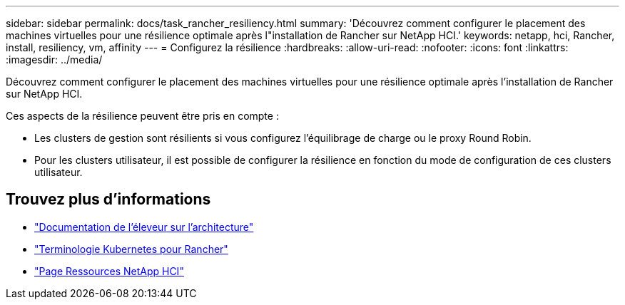 ---
sidebar: sidebar 
permalink: docs/task_rancher_resiliency.html 
summary: 'Découvrez comment configurer le placement des machines virtuelles pour une résilience optimale après l"installation de Rancher sur NetApp HCI.' 
keywords: netapp, hci, Rancher, install, resiliency, vm, affinity 
---
= Configurez la résilience
:hardbreaks:
:allow-uri-read: 
:nofooter: 
:icons: font
:linkattrs: 
:imagesdir: ../media/


[role="lead"]
Découvrez comment configurer le placement des machines virtuelles pour une résilience optimale après l'installation de Rancher sur NetApp HCI.

Ces aspects de la résilience peuvent être pris en compte :

* Les clusters de gestion sont résilients si vous configurez l'équilibrage de charge ou le proxy Round Robin.
* Pour les clusters utilisateur, il est possible de configurer la résilience en fonction du mode de configuration de ces clusters utilisateur.


[discrete]
== Trouvez plus d'informations

* https://rancher.com/docs/rancher/v2.x/en/overview/architecture/["Documentation de l'éleveur sur l'architecture"^]
* https://rancher.com/docs/rancher/v2.x/en/overview/concepts/["Terminologie Kubernetes pour Rancher"^]
* https://www.netapp.com/us/documentation/hci.aspx["Page Ressources NetApp HCI"^]


